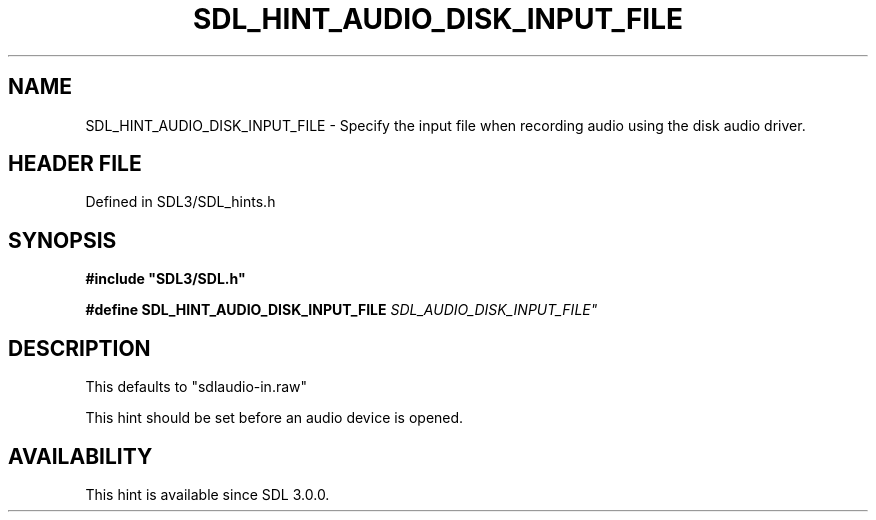 .\" This manpage content is licensed under Creative Commons
.\"  Attribution 4.0 International (CC BY 4.0)
.\"   https://creativecommons.org/licenses/by/4.0/
.\" This manpage was generated from SDL's wiki page for SDL_HINT_AUDIO_DISK_INPUT_FILE:
.\"   https://wiki.libsdl.org/SDL_HINT_AUDIO_DISK_INPUT_FILE
.\" Generated with SDL/build-scripts/wikiheaders.pl
.\"  revision SDL-preview-3.1.3
.\" Please report issues in this manpage's content at:
.\"   https://github.com/libsdl-org/sdlwiki/issues/new
.\" Please report issues in the generation of this manpage from the wiki at:
.\"   https://github.com/libsdl-org/SDL/issues/new?title=Misgenerated%20manpage%20for%20SDL_HINT_AUDIO_DISK_INPUT_FILE
.\" SDL can be found at https://libsdl.org/
.de URL
\$2 \(laURL: \$1 \(ra\$3
..
.if \n[.g] .mso www.tmac
.TH SDL_HINT_AUDIO_DISK_INPUT_FILE 3 "SDL 3.1.3" "Simple Directmedia Layer" "SDL3 FUNCTIONS"
.SH NAME
SDL_HINT_AUDIO_DISK_INPUT_FILE \- Specify the input file when recording audio using the disk audio driver\[char46]
.SH HEADER FILE
Defined in SDL3/SDL_hints\[char46]h

.SH SYNOPSIS
.nf
.B #include \(dqSDL3/SDL.h\(dq
.PP
.BI "#define SDL_HINT_AUDIO_DISK_INPUT_FILE "SDL_AUDIO_DISK_INPUT_FILE"
.fi
.SH DESCRIPTION
This defaults to "sdlaudio-in\[char46]raw"

This hint should be set before an audio device is opened\[char46]

.SH AVAILABILITY
This hint is available since SDL 3\[char46]0\[char46]0\[char46]

